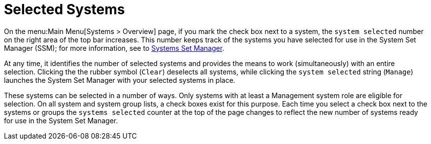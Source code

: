 [[ref.webui.intro.systems_selected]]
= Selected Systems




On the menu:Main Menu[Systems > Overview] page, if you mark the check box next to a system, the [guimenu]``system selected`` number on the right area of the top bar increases.
This number keeps track of the systems you have selected for use in the System Set Manager (SSM); for more information, see to
ifndef::env-github,backend-html5[]
<<ref.webui.systems.ssm>>.
endif::[]
ifdef::env-github,backend-html5[]
<<reference-webui-systems.adoc#ref.webui.systems.ssm, Systems Set Manager>>.
endif::[]

At any time, it identifies the number of selected systems and provides the means to work (simultaneously) with an entire selection.
Clicking the the rubber symbol ([guimenu]``Clear``) deselects all systems, while clicking the [guimenu]``system selected`` string ([guimenu]``Manage``) launches the System Set Manager with your selected systems in place.

These systems can be selected in a number of ways.
Only systems with at least a Management system role are eligible for selection.
On all system and system group lists, a check boxes exist for this purpose.
Each time you select a check box next to the systems or groups the [guimenu]``systems selected`` counter at the top of the page changes to reflect the new number of systems ready for use in the System Set Manager.
